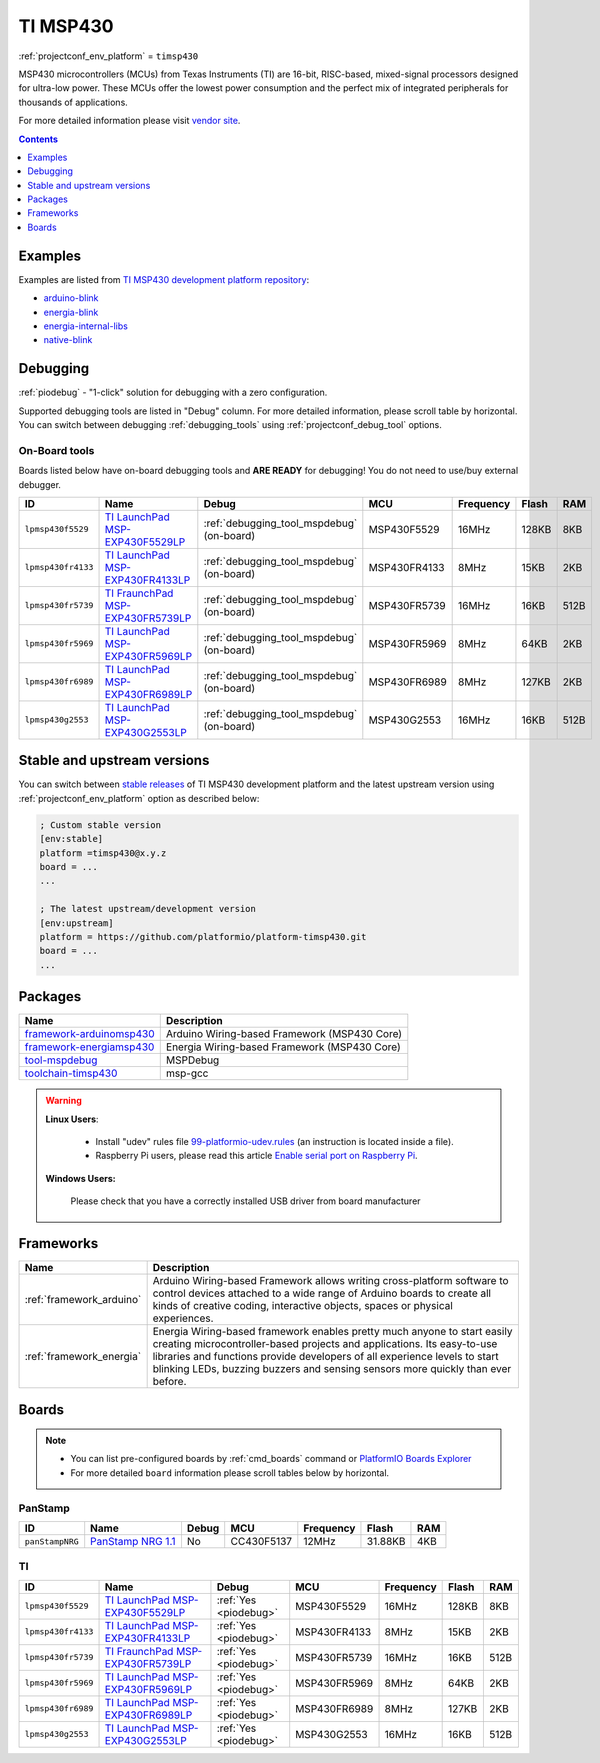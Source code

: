 ..  Copyright (c) 2014-present PlatformIO <contact@platformio.org>
    Licensed under the Apache License, Version 2.0 (the "License");
    you may not use this file except in compliance with the License.
    You may obtain a copy of the License at
       http://www.apache.org/licenses/LICENSE-2.0
    Unless required by applicable law or agreed to in writing, software
    distributed under the License is distributed on an "AS IS" BASIS,
    WITHOUT WARRANTIES OR CONDITIONS OF ANY KIND, either express or implied.
    See the License for the specific language governing permissions and
    limitations under the License.

.. _platform_timsp430:

TI MSP430
=========
:ref:`projectconf_env_platform` = ``timsp430``

MSP430 microcontrollers (MCUs) from Texas Instruments (TI) are 16-bit, RISC-based, mixed-signal processors designed for ultra-low power. These MCUs offer the lowest power consumption and the perfect mix of integrated peripherals for thousands of applications.

For more detailed information please visit `vendor site <http://www.ti.com/lsds/ti/microcontrollers_16-bit_32-bit/msp/overview.page?utm_source=platformio&utm_medium=docs>`_.

.. contents:: Contents
    :local:
    :depth: 1


Examples
--------

Examples are listed from `TI MSP430 development platform repository <https://github.com/platformio/platform-timsp430/tree/develop/examples?utm_source=platformio&utm_medium=docs>`_:

* `arduino-blink <https://github.com/platformio/platform-timsp430/tree/develop/examples/arduino-blink?utm_source=platformio&utm_medium=docs>`_
* `energia-blink <https://github.com/platformio/platform-timsp430/tree/develop/examples/energia-blink?utm_source=platformio&utm_medium=docs>`_
* `energia-internal-libs <https://github.com/platformio/platform-timsp430/tree/develop/examples/energia-internal-libs?utm_source=platformio&utm_medium=docs>`_
* `native-blink <https://github.com/platformio/platform-timsp430/tree/develop/examples/native-blink?utm_source=platformio&utm_medium=docs>`_

Debugging
---------

:ref:`piodebug` - "1-click" solution for debugging with a zero configuration.

Supported debugging tools are listed in "Debug" column. For more detailed
information, please scroll table by horizontal.
You can switch between debugging :ref:`debugging_tools` using
:ref:`projectconf_debug_tool` options.


On-Board tools
~~~~~~~~~~~~~~

Boards listed below have on-board debugging tools and **ARE READY** for debugging!
You do not need to use/buy external debugger.


.. list-table::
    :header-rows:  1

    * - ID
      - Name
      - Debug
      - MCU
      - Frequency
      - Flash
      - RAM
    * - ``lpmsp430f5529``
      - `TI LaunchPad MSP-EXP430F5529LP <http://www.ti.com/ww/en/launchpad/launchpads-msp430-msp-exp430f5529lp.html?utm_source=platformio&utm_medium=docs>`_
      - :ref:`debugging_tool_mspdebug` (on-board)
      - MSP430F5529
      - 16MHz
      - 128KB
      - 8KB
    * - ``lpmsp430fr4133``
      - `TI LaunchPad MSP-EXP430FR4133LP <http://www.ti.com/tool/msp-exp430fr4133?utm_source=platformio&utm_medium=docs>`_
      - :ref:`debugging_tool_mspdebug` (on-board)
      - MSP430FR4133
      - 8MHz
      - 15KB
      - 2KB
    * - ``lpmsp430fr5739``
      - `TI FraunchPad MSP-EXP430FR5739LP <http://www.ti.com/tool/msp-exp430fr5739?utm_source=platformio&utm_medium=docs>`_
      - :ref:`debugging_tool_mspdebug` (on-board)
      - MSP430FR5739
      - 16MHz
      - 16KB
      - 512B
    * - ``lpmsp430fr5969``
      - `TI LaunchPad MSP-EXP430FR5969LP <http://www.ti.com/ww/en/launchpad/launchpads-msp430-msp-exp430fr5969.html?utm_source=platformio&utm_medium=docs>`_
      - :ref:`debugging_tool_mspdebug` (on-board)
      - MSP430FR5969
      - 8MHz
      - 64KB
      - 2KB
    * - ``lpmsp430fr6989``
      - `TI LaunchPad MSP-EXP430FR6989LP <http://www.ti.com/tool/msp-exp430fr6989?utm_source=platformio&utm_medium=docs>`_
      - :ref:`debugging_tool_mspdebug` (on-board)
      - MSP430FR6989
      - 8MHz
      - 127KB
      - 2KB
    * - ``lpmsp430g2553``
      - `TI LaunchPad MSP-EXP430G2553LP <http://www.ti.com/ww/en/launchpad/launchpads-msp430-msp-exp430g2.html?utm_source=platformio&utm_medium=docs>`_
      - :ref:`debugging_tool_mspdebug` (on-board)
      - MSP430G2553
      - 16MHz
      - 16KB
      - 512B


Stable and upstream versions
----------------------------

You can switch between `stable releases <https://github.com/platformio/platform-timsp430/releases>`__
of TI MSP430 development platform and the latest upstream version using
:ref:`projectconf_env_platform` option as described below:

.. code-block:: ini

    ; Custom stable version
    [env:stable]
    platform =timsp430@x.y.z
    board = ...
    ...

    ; The latest upstream/development version
    [env:upstream]
    platform = https://github.com/platformio/platform-timsp430.git
    board = ...
    ...


Packages
--------

.. list-table::
    :header-rows:  1

    * - Name
      - Description

    * - `framework-arduinomsp430 <http://arduino.cc/en/Reference/HomePage?utm_source=platformio&utm_medium=docs>`__
      - Arduino Wiring-based Framework (MSP430 Core)

    * - `framework-energiamsp430 <http://energia.nu/reference/?utm_source=platformio&utm_medium=docs>`__
      - Energia Wiring-based Framework (MSP430 Core)

    * - `tool-mspdebug <http://mspdebug.sourceforge.net/?utm_source=platformio&utm_medium=docs>`__
      - MSPDebug

    * - `toolchain-timsp430 <http://sourceforge.net/projects/mspgcc/?utm_source=platformio&utm_medium=docs>`__
      - msp-gcc

.. warning::
    **Linux Users**:

        * Install "udev" rules file `99-platformio-udev.rules <https://github.com/platformio/platformio-core/blob/develop/scripts/99-platformio-udev.rules>`_
          (an instruction is located inside a file).
        * Raspberry Pi users, please read this article
          `Enable serial port on Raspberry Pi <https://hallard.me/enable-serial-port-on-raspberry-pi/>`__.


    **Windows Users:**

        Please check that you have a correctly installed USB driver from board
        manufacturer


Frameworks
----------
.. list-table::
    :header-rows:  1

    * - Name
      - Description

    * - :ref:`framework_arduino`
      - Arduino Wiring-based Framework allows writing cross-platform software to control devices attached to a wide range of Arduino boards to create all kinds of creative coding, interactive objects, spaces or physical experiences.

    * - :ref:`framework_energia`
      - Energia Wiring-based framework enables pretty much anyone to start easily creating microcontroller-based projects and applications. Its easy-to-use libraries and functions provide developers of all experience levels to start blinking LEDs, buzzing buzzers and sensing sensors more quickly than ever before.

Boards
------

.. note::
    * You can list pre-configured boards by :ref:`cmd_boards` command or
      `PlatformIO Boards Explorer <https://platformio.org/boards>`_
    * For more detailed ``board`` information please scroll tables below by
      horizontal.

PanStamp
~~~~~~~~

.. list-table::
    :header-rows:  1

    * - ID
      - Name
      - Debug
      - MCU
      - Frequency
      - Flash
      - RAM
    * - ``panStampNRG``
      - `PanStamp NRG 1.1 <http://www.panstamp.com/product/197/?utm_source=platformio&utm_medium=docs>`_
      - No
      - CC430F5137
      - 12MHz
      - 31.88KB
      - 4KB

TI
~~

.. list-table::
    :header-rows:  1

    * - ID
      - Name
      - Debug
      - MCU
      - Frequency
      - Flash
      - RAM
    * - ``lpmsp430f5529``
      - `TI LaunchPad MSP-EXP430F5529LP <http://www.ti.com/ww/en/launchpad/launchpads-msp430-msp-exp430f5529lp.html?utm_source=platformio&utm_medium=docs>`_
      - :ref:`Yes <piodebug>`
      - MSP430F5529
      - 16MHz
      - 128KB
      - 8KB
    * - ``lpmsp430fr4133``
      - `TI LaunchPad MSP-EXP430FR4133LP <http://www.ti.com/tool/msp-exp430fr4133?utm_source=platformio&utm_medium=docs>`_
      - :ref:`Yes <piodebug>`
      - MSP430FR4133
      - 8MHz
      - 15KB
      - 2KB
    * - ``lpmsp430fr5739``
      - `TI FraunchPad MSP-EXP430FR5739LP <http://www.ti.com/tool/msp-exp430fr5739?utm_source=platformio&utm_medium=docs>`_
      - :ref:`Yes <piodebug>`
      - MSP430FR5739
      - 16MHz
      - 16KB
      - 512B
    * - ``lpmsp430fr5969``
      - `TI LaunchPad MSP-EXP430FR5969LP <http://www.ti.com/ww/en/launchpad/launchpads-msp430-msp-exp430fr5969.html?utm_source=platformio&utm_medium=docs>`_
      - :ref:`Yes <piodebug>`
      - MSP430FR5969
      - 8MHz
      - 64KB
      - 2KB
    * - ``lpmsp430fr6989``
      - `TI LaunchPad MSP-EXP430FR6989LP <http://www.ti.com/tool/msp-exp430fr6989?utm_source=platformio&utm_medium=docs>`_
      - :ref:`Yes <piodebug>`
      - MSP430FR6989
      - 8MHz
      - 127KB
      - 2KB
    * - ``lpmsp430g2553``
      - `TI LaunchPad MSP-EXP430G2553LP <http://www.ti.com/ww/en/launchpad/launchpads-msp430-msp-exp430g2.html?utm_source=platformio&utm_medium=docs>`_
      - :ref:`Yes <piodebug>`
      - MSP430G2553
      - 16MHz
      - 16KB
      - 512B

